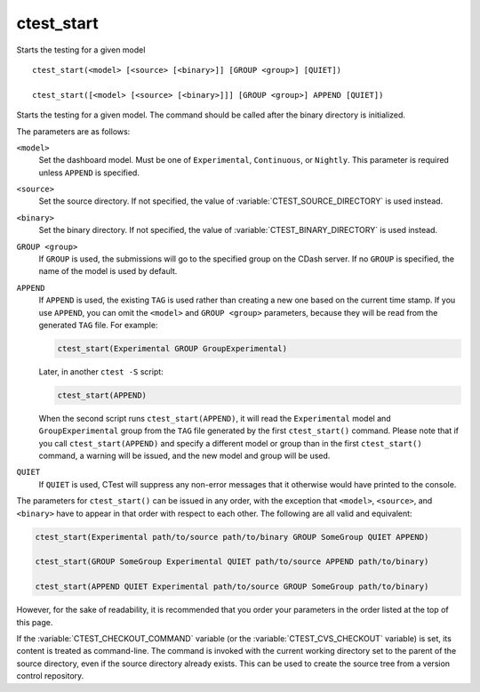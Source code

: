 ctest_start
-----------

Starts the testing for a given model

::

  ctest_start(<model> [<source> [<binary>]] [GROUP <group>] [QUIET])

  ctest_start([<model> [<source> [<binary>]]] [GROUP <group>] APPEND [QUIET])

Starts the testing for a given model.  The command should be called
after the binary directory is initialized.

The parameters are as follows:

``<model>``
  Set the dashboard model. Must be one of ``Experimental``, ``Continuous``, or
  ``Nightly``. This parameter is required unless ``APPEND`` is specified.

``<source>``
  Set the source directory. If not specified, the value of
  :variable:`CTEST_SOURCE_DIRECTORY` is used instead.

``<binary>``
  Set the binary directory. If not specified, the value of
  :variable:`CTEST_BINARY_DIRECTORY` is used instead.

``GROUP <group>``
  If ``GROUP`` is used, the submissions will go to the specified group on the
  CDash server. If no ``GROUP`` is specified, the name of the model is used by
  default.

  .. versionadded:: 3.16
    This replaces the deprecated option ``TRACK``. Despite the name
    change its behavior is unchanged.

``APPEND``
  If ``APPEND`` is used, the existing ``TAG`` is used rather than creating a new
  one based on the current time stamp. If you use ``APPEND``, you can omit the
  ``<model>`` and ``GROUP <group>`` parameters, because they will be read from
  the generated ``TAG`` file. For example:

  .. code-block:: cmake

    ctest_start(Experimental GROUP GroupExperimental)

  Later, in another ``ctest -S`` script:

  .. code-block:: cmake

    ctest_start(APPEND)

  When the second script runs ``ctest_start(APPEND)``, it will read the
  ``Experimental`` model and ``GroupExperimental`` group from the ``TAG`` file
  generated by the first ``ctest_start()`` command. Please note that if you
  call ``ctest_start(APPEND)`` and specify a different model or group than
  in the first ``ctest_start()`` command, a warning will be issued, and the
  new model and group will be used.

``QUIET``
  .. versionadded:: 3.3

  If ``QUIET`` is used, CTest will suppress any non-error messages that it
  otherwise would have printed to the console.

The parameters for ``ctest_start()`` can be issued in any order, with the
exception that ``<model>``, ``<source>``, and ``<binary>`` have to appear
in that order with respect to each other. The following are all valid and
equivalent:

.. code-block:: cmake

  ctest_start(Experimental path/to/source path/to/binary GROUP SomeGroup QUIET APPEND)

  ctest_start(GROUP SomeGroup Experimental QUIET path/to/source APPEND path/to/binary)

  ctest_start(APPEND QUIET Experimental path/to/source GROUP SomeGroup path/to/binary)

However, for the sake of readability, it is recommended that you order your
parameters in the order listed at the top of this page.

If the :variable:`CTEST_CHECKOUT_COMMAND` variable (or the
:variable:`CTEST_CVS_CHECKOUT` variable) is set, its content is treated as
command-line.  The command is invoked with the current working directory set
to the parent of the source directory, even if the source directory already
exists.  This can be used to create the source tree from a version control
repository.

